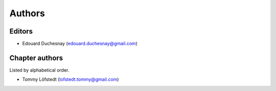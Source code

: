 Authors
========

Editors
--------

- Edouard Duchesnay (edouard.duchesnay@gmail.com)

Chapter authors 
----------------

Listed by alphabetical order.

- Tommy Löfstedt (lofstedt.tommy@gmail.com)
